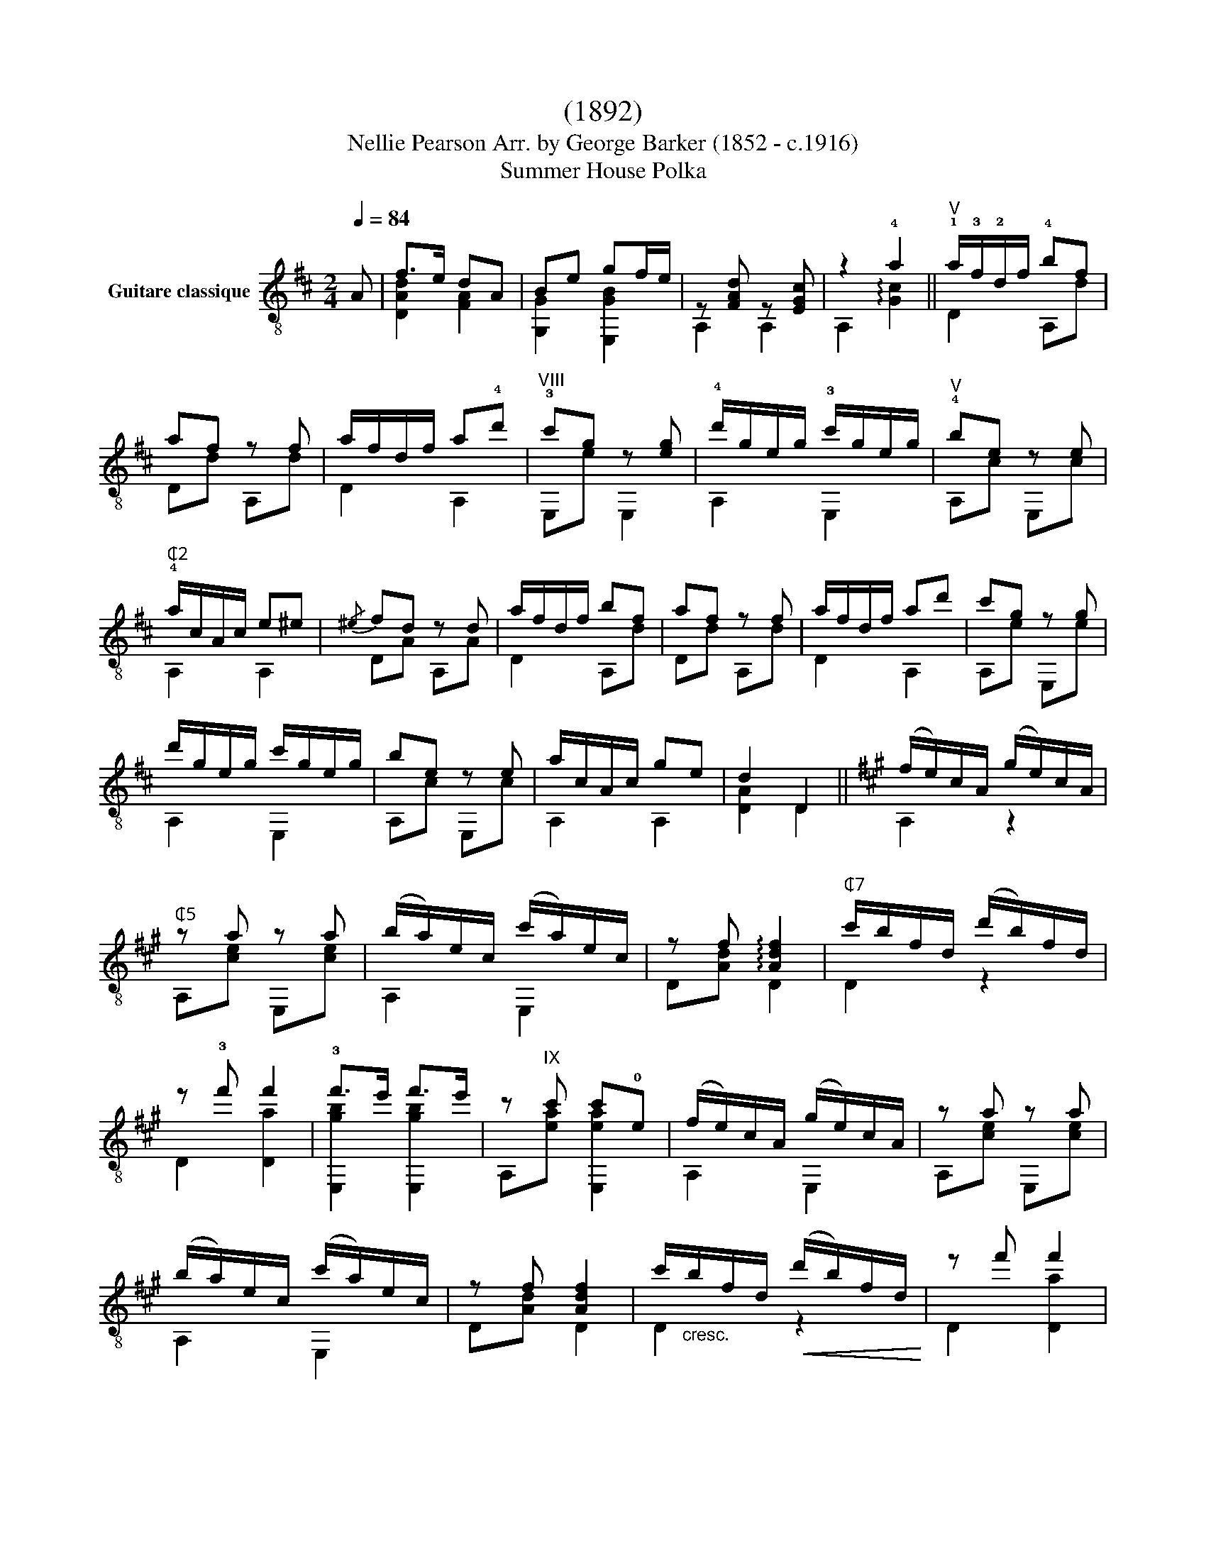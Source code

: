 X:1
T:(1892)
T:                                      Nellie Pearson Arr. by George Barker (1852 - c.1916) 
T:Summer House Polka 
%%score ( 1 2 )
L:1/8
Q:1/4=84
M:2/4
K:D
V:1 treble-8 nm="Guitare classique"
V:2 treble-8 
V:1
"_" A | f>e dA | Be gf/e/ | z [FAd] z [EGc] | z2 !4!a2 ||"_""^V" !1!a/!3!f/!2!d/f/ !4!bf | %6
 af z f | a/f/d/f/ a!4!d' |"^VIII" !3!c'g z [eg] | !4!d'/g/e/g/ !3!c'/g/e/g/ |"^V" !4!be z e | %11
"^₵2" !4!a/c/A/c/ e^e |{/^e} fd z d | a/f/d/f/ bf | af z f | a/f/d/f/ ad' | c'g z g | %17
 d'/g/e/g/ c'/g/e/g/ | be z e | a/c/A/c/ ge | d2 D2 ||[K:A]"_" (f/e/)c/A/ (g/e/)c/A/ | %22
"^₵5" z a z a | (b/a/)e/c/ (c'/a/)e/c/ | z f !arpeggio![Adf]2 |"^₵7" c'/b/f/d/ (d'/b/)f/d/ | %26
 z !3!f' f'2 | !3!f'>e' f'>e' | z"^IX" c' c'!0!e | (f/e/)c/A/ (g/e/)c/A/ | z a z a | %31
 (b/a/)e/c/ (c'/a/)e/c/ | z f [Adf]2 | c'/"_cresc."b/f/d/!<(! (d'/b/)f/d/!<)! | z f' f'2 | %35
 !4!e'!1!c'/!2!a/ !0!eg | z a a2 ||"^VI" e/!3!d/!1!G/d/ !4!c'd | !3!bd E,d |"^₵5" a/e/!2!c/e/ be | %40
 ae z e | !4!a/!2!d/!3!B/d/ !4!gd | f/c/A/c/ ec | e/!3!c/!0!=G/c/ eB | !3!fB e2 | %45
"^VI" e/d/G/d/ c'd | bd E,d | a/e/c/e/ be | ae z e |"^₵7" b/f/d/f/ !4!d'f |"^₵5" a/e/c/e/ c'e | %51
 g/e/B/e/ (b/e'/)"^Hr.12"e'' |"^rit.""^₵2" a!4!g !2!=g2 ||[K:D]"^V""^a tempo" a/f/d/f/ bf | %54
 af z f | a/f/d/f/ ad' | c'g z [eg] | d'/g/e/g/ c'/g/e/g/ |"^V" be z e | a/c/A/c/ e^e/f/ | fd z d | %61
 a/f/d/f/ bf | af z f | a/f/d/f/ ad' | c'g z g | d'/g/e/g/ c'/g/e/g/ | be z e |"^₵2" a/c/A/c/ ge | %68
 !>!dd/d/ dd | ffff | !>!gg/g/ gg | !>!ee/e/ ee | !>!dd/d/ dd | !>!cc/c/ cc | !>!df/f/ ff | ffff | %76
 !>!gg/g/ gg | !>!ee/e/ ee | !>!dd/d/ dd | !>!cc/c/ cc |"_cresc." d3!<(! [Ace] | f2"^₵2" [ca]2 | %82
"^₵7"{/!4!d'} d'2 z3/2 [DFAd]/!<)! |"_" [DFAd]4 |] %84
V:2
 x | [DAd]2 [FA]2 | [G,G]2 [E,GB]2 | A,2 A,2 | A,2 !arpeggio![Gc]2 || D2 A,d | Dd A,d | D2 A,2 | %8
 E,e E,2 | A,2 E,2 | A,c E,c | A,2 A,2 | DA A,A | D2 A,d | Dd A,d | D2 A,2 | A,e E,e | A,2 E,2 | %18
 A,c E,c | A,2 A,2 | [DA]2 D2 ||[K:A] A,2 z2 | A,[ce] E,[ce] | A,2 E,2 | D[Ad] D2 | D2 z2 | %26
 D2 [Da]2 | [E,gb]2 [E,gb]2 | A,[ea] [E,ea]2 | A,2 E,2 | A,[ce] E,[ce] | A,2 E,2 | D[Ad] D2 | %33
 D2 z2 | D2 [Da]2 | E,2 z2 | A,[ce] [A,ce]2 || !2!E2 E,B | GB E,B | A,2 E,c | A,c E,c | %41
 !1!B,2 E,B | A,2 E,A | ^A,2 B,^G | ^DA [EGB]2 | E2 E,B | GB E,B | A,2 E,2 | A,c E,c | D2 Dd | %50
 A,2 z c | E,2 E,2 | [A,Ac]!1![B,Bd] !3![CAe]2 ||[K:D] D2 A,d | Dd A,d | D2 A,2 | E,e E,2 | %57
 A,2 E,2 | A,c E,c | A,2 A,2 | DA A,A | D2 A,d | Dd A,d | D2 A,2 | A,e E,e | A,2 E,2 | A,c E,c | %67
 A,2 A,2 | [DA]2 z2 | !4![Fd]!1![Ed]!0![Dd]!4![Cd] | [B,GB]2 z2 | [G,GB]2 z2 | [A,FA]2 z2 | %73
 [A,EG]2 z2 | [DA]2 z2 | [Fd][Ed][Dd][Cd] | [B,GB]2 z2 | [G,GB]2 z2 | [A,FA]2 z2 | [A,EG]2 z2 | %80
 [FA]3 A, | [DAd]2 [A,A]2 | [Ddf]2 x2 | x4 |] %84

